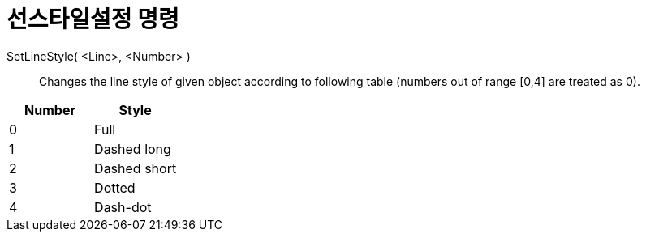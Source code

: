 = 선스타일설정 명령
:page-en: commands/SetLineStyle
ifdef::env-github[:imagesdir: /ko/modules/ROOT/assets/images]

SetLineStyle( <Line>, <Number> )::
  Changes the line style of given object according to following table (numbers out of range [0,4] are treated as 0).

[cols=",",options="header",]
|===
|Number |Style
|0 |Full
|1 |Dashed long
|2 |Dashed short
|3 |Dotted
|4 |Dash-dot
|===
